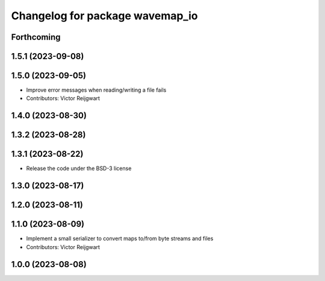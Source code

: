 ^^^^^^^^^^^^^^^^^^^^^^^^^^^^^^^^
Changelog for package wavemap_io
^^^^^^^^^^^^^^^^^^^^^^^^^^^^^^^^

Forthcoming
-----------

1.5.1 (2023-09-08)
------------------

1.5.0 (2023-09-05)
------------------
* Improve error messages when reading/writing a file fails
* Contributors: Victor Reijgwart

1.4.0 (2023-08-30)
------------------

1.3.2 (2023-08-28)
------------------

1.3.1 (2023-08-22)
------------------
* Release the code under the BSD-3 license

1.3.0 (2023-08-17)
------------------

1.2.0 (2023-08-11)
------------------

1.1.0 (2023-08-09)
------------------
* Implement a small serializer to convert maps to/from byte streams and files
* Contributors: Victor Reijgwart

1.0.0 (2023-08-08)
------------------
